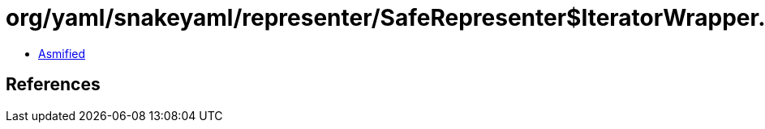 = org/yaml/snakeyaml/representer/SafeRepresenter$IteratorWrapper.class

 - link:SafeRepresenter$IteratorWrapper-asmified.java[Asmified]

== References

